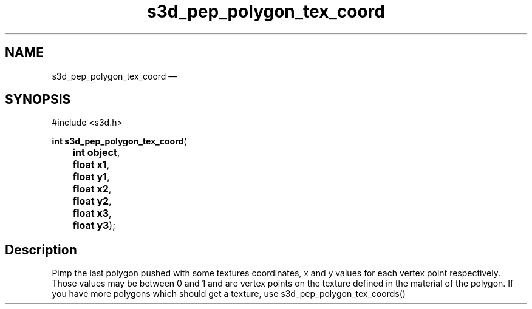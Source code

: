 .TH "s3d_pep_polygon_tex_coord" "3" 
.SH "NAME" 
s3d_pep_polygon_tex_coord \(em  
.SH "SYNOPSIS" 
.PP 
.nf 
#include <s3d.h> 
.sp 1 
\fBint \fBs3d_pep_polygon_tex_coord\fP\fR( 
\fB	int \fBobject\fR\fR, 
\fB	float \fBx1\fR\fR, 
\fB	float \fBy1\fR\fR, 
\fB	float \fBx2\fR\fR, 
\fB	float \fBy2\fR\fR, 
\fB	float \fBx3\fR\fR, 
\fB	float \fBy3\fR\fR); 
.fi 
.SH "Description" 
.PP 
Pimp the last polygon pushed with some textures coordinates, x and y values for each vertex point respectively. Those values may be between 0 and 1 and are vertex points on the texture defined in the material of the polygon. If you have more polygons which should get a texture, use s3d_pep_polygon_tex_coords()          
.\" created by instant / docbook-to-man, Mon 01 Sep 2008, 20:31 
